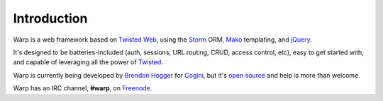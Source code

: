 Introduction
============

Warp is a web framework based on `Twisted Web`_, using the `Storm`_ ORM, `Mako`_ templating, and `jQuery`_.

It's designed to be batteries-included (auth, sessions, URL routing, CRUD, access control, etc), easy to get started with, and capable of leveraging all the power of `Twisted`_.

.. _Twisted Web: http://twistedmatrix.com/trac/wiki/TwistedWeb
.. _Twisted: http://twistedmatrix.com/
.. _Storm: https://storm.canonical.com/
.. _Mako: http://www.makotemplates.org/
.. _jQuery: http://jquery.com/


Warp is currently being developed by `Brendon Hogger`_ for `Cogini`_, but it's `open source
<http://github.com/brendonh/warp/>`_ and help is more than welcome. 

Warp has an IRC channel, **#warp**, on `Freenode`_.

.. _Brendon Hogger: http://www.linkedin.com/in/exbrend
.. _Cogini: http://www.cogini.com
.. _Freenode: http://freenode.net/
